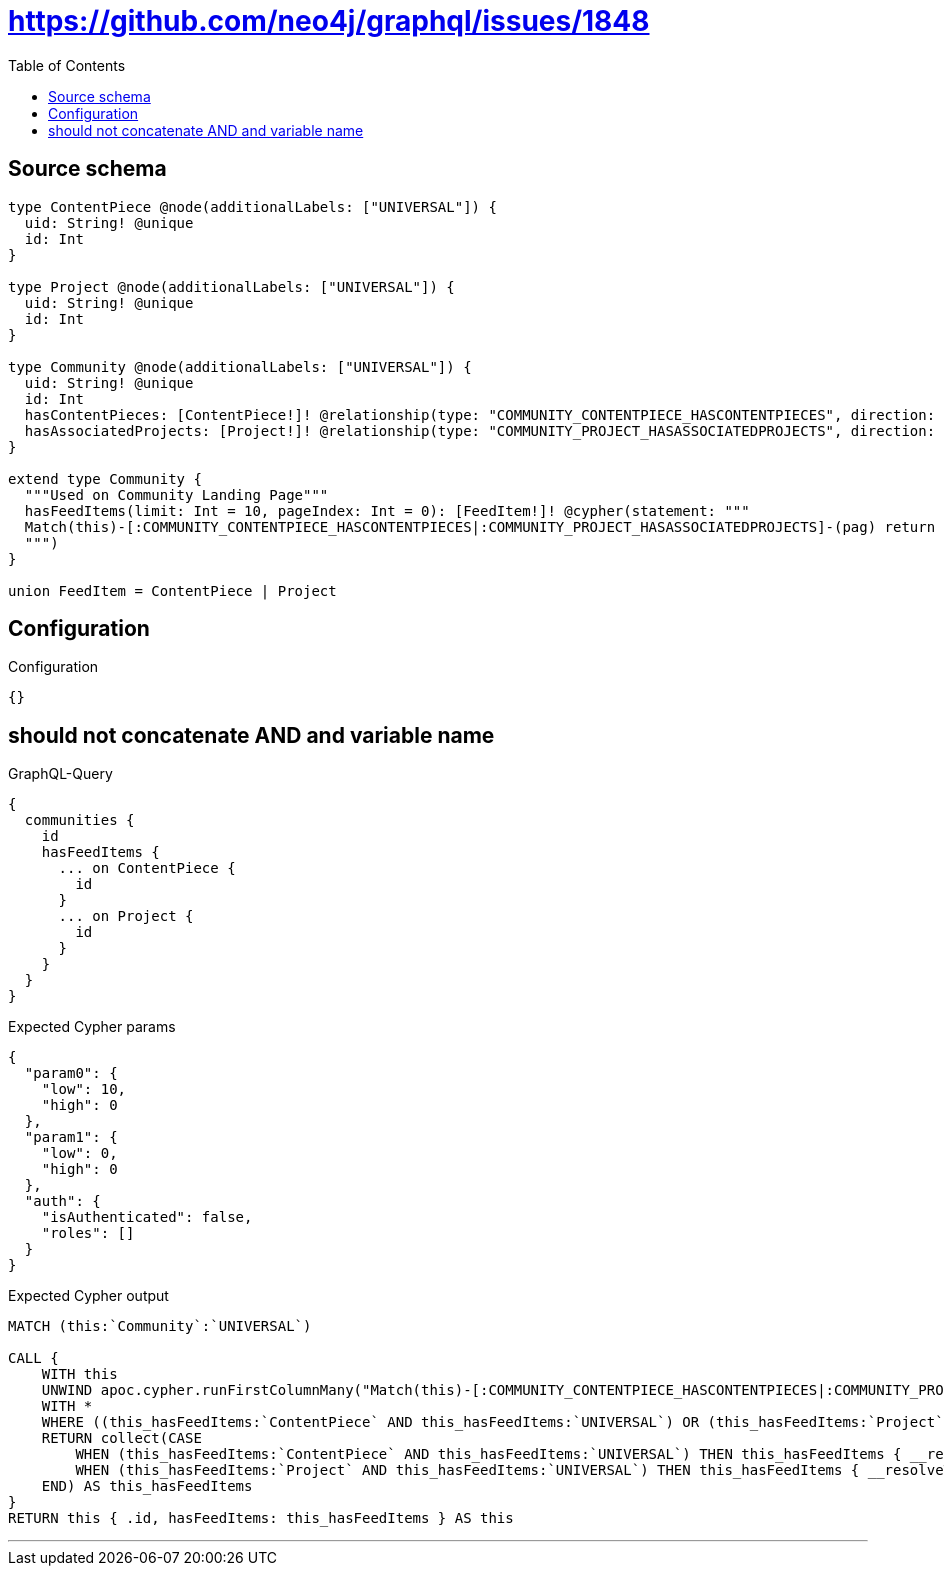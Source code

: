 :toc:

= https://github.com/neo4j/graphql/issues/1848

== Source schema

[source,graphql,schema=true]
----
type ContentPiece @node(additionalLabels: ["UNIVERSAL"]) {
  uid: String! @unique
  id: Int
}

type Project @node(additionalLabels: ["UNIVERSAL"]) {
  uid: String! @unique
  id: Int
}

type Community @node(additionalLabels: ["UNIVERSAL"]) {
  uid: String! @unique
  id: Int
  hasContentPieces: [ContentPiece!]! @relationship(type: "COMMUNITY_CONTENTPIECE_HASCONTENTPIECES", direction: OUT)
  hasAssociatedProjects: [Project!]! @relationship(type: "COMMUNITY_PROJECT_HASASSOCIATEDPROJECTS", direction: OUT)
}

extend type Community {
  """Used on Community Landing Page"""
  hasFeedItems(limit: Int = 10, pageIndex: Int = 0): [FeedItem!]! @cypher(statement: """
  Match(this)-[:COMMUNITY_CONTENTPIECE_HASCONTENTPIECES|:COMMUNITY_PROJECT_HASASSOCIATEDPROJECTS]-(pag) return pag SKIP ($limit * $pageIndex) LIMIT $limit
  """)
}

union FeedItem = ContentPiece | Project
----

== Configuration

.Configuration
[source,json,schema-config=true]
----
{}
----
== should not concatenate AND and variable name

.GraphQL-Query
[source,graphql]
----
{
  communities {
    id
    hasFeedItems {
      ... on ContentPiece {
        id
      }
      ... on Project {
        id
      }
    }
  }
}
----

.Expected Cypher params
[source,json]
----
{
  "param0": {
    "low": 10,
    "high": 0
  },
  "param1": {
    "low": 0,
    "high": 0
  },
  "auth": {
    "isAuthenticated": false,
    "roles": []
  }
}
----

.Expected Cypher output
[source,cypher]
----
MATCH (this:`Community`:`UNIVERSAL`)

CALL {
    WITH this
    UNWIND apoc.cypher.runFirstColumnMany("Match(this)-[:COMMUNITY_CONTENTPIECE_HASCONTENTPIECES|:COMMUNITY_PROJECT_HASASSOCIATEDPROJECTS]-(pag) return pag SKIP ($limit * $pageIndex) LIMIT $limit", { limit: $param0, pageIndex: $param1, this: this, auth: $auth }) AS this_hasFeedItems
    WITH *
    WHERE ((this_hasFeedItems:`ContentPiece` AND this_hasFeedItems:`UNIVERSAL`) OR (this_hasFeedItems:`Project` AND this_hasFeedItems:`UNIVERSAL`))
    RETURN collect(CASE
        WHEN (this_hasFeedItems:`ContentPiece` AND this_hasFeedItems:`UNIVERSAL`) THEN this_hasFeedItems { __resolveType: "ContentPiece",  .id }
        WHEN (this_hasFeedItems:`Project` AND this_hasFeedItems:`UNIVERSAL`) THEN this_hasFeedItems { __resolveType: "Project",  .id }
    END) AS this_hasFeedItems
}
RETURN this { .id, hasFeedItems: this_hasFeedItems } AS this
----

'''

